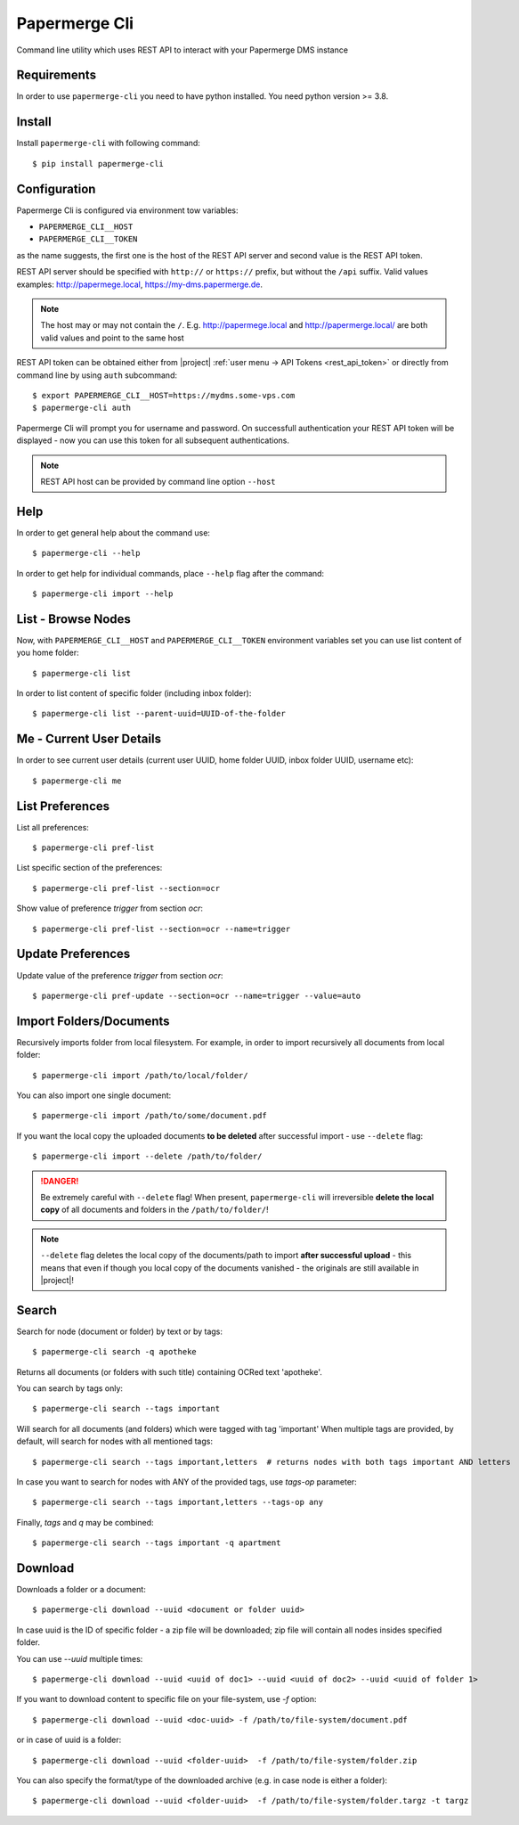 Papermerge Cli
==============

Command line utility which uses REST API to interact with your Papermerge DMS
instance

Requirements
------------

In order to use ``papermerge-cli`` you need to have python installed.
You need python version >= 3.8.

Install
-------

Install ``papermerge-cli`` with following command::

    $ pip install papermerge-cli


Configuration
-------------

Papermerge Cli is configured via environment tow variables:

* ``PAPERMERGE_CLI__HOST``
* ``PAPERMERGE_CLI__TOKEN``

as the name suggests, the first one is the host of the REST API server
and second value is the REST API token.

REST API server should be specified with ``http://`` or ``https://``
prefix, but without the ``/api`` suffix. Valid values examples: http://papermege.local,
https://my-dms.papermerge.de.

.. note:: The host may or may not contain the ``/``. E.g. http://papermege.local and
    http://papermerge.local/ are both valid values and point to the same host


REST API token can be obtained either from |project| :ref:`user menu -> API Tokens <rest_api_token>`
or directly from command line by using ``auth`` subcommand::

    $ export PAPERMERGE_CLI__HOST=https://mydms.some-vps.com
    $ papermerge-cli auth


Papermerge Cli will prompt you for username and password. On successfull
authentication your REST API token will be displayed - now you can use
this token for all subsequent authentications.


.. note::
    REST API host can be provided by command line option ``--host``


Help
----

In order to get general help about the command use::

    $ papermerge-cli --help

In order to get help for individual commands, place ``--help`` flag after the command::

    $ papermerge-cli import --help


List - Browse Nodes
-------------------

Now, with ``PAPERMERGE_CLI__HOST`` and ``PAPERMERGE_CLI__TOKEN`` environment
variables set you can use list content of you home folder::

    $ papermerge-cli list

In order to list content of specific folder (including inbox folder)::

    $ papermerge-cli list --parent-uuid=UUID-of-the-folder

Me - Current User Details
-------------------------

In order to see current user details (current user UUID, home folder UUID, inbox
folder UUID, username etc)::

    $ papermerge-cli me

List Preferences
----------------

List all preferences::

    $ papermerge-cli pref-list

List specific section of the preferences::

    $ papermerge-cli pref-list --section=ocr

Show value of preference `trigger` from section `ocr`::

    $ papermerge-cli pref-list --section=ocr --name=trigger

Update Preferences
------------------

Update value of the preference `trigger` from section `ocr`::

    $ papermerge-cli pref-update --section=ocr --name=trigger --value=auto

Import Folders/Documents
------------------------

Recursively imports folder from local filesystem. For example, in order
to import recursively all documents from local folder::

    $ papermerge-cli import /path/to/local/folder/

You can also import one single document::

    $ papermerge-cli import /path/to/some/document.pdf

If you want the local copy the uploaded documents **to be deleted** after
successful import - use ``--delete`` flag::

    $ papermerge-cli import --delete /path/to/folder/


.. danger:: Be extremely careful with ``--delete`` flag! When present,
   ``papermerge-cli`` will irreversible **delete the local copy** of all
   documents and folders in the ``/path/to/folder/``!

.. note:: ``--delete`` flag deletes the local copy of the documents/path to import
    **after successful upload** - this means that even if though you local copy
    of the documents vanished - the originals are still available in |project|!

Search
------

Search for node (document or folder) by text or by tags::

    $ papermerge-cli search -q apotheke

Returns all documents (or folders with such title) containing OCRed
text 'apotheke'.

You can search by tags only::

    $ papermerge-cli search --tags important

Will search for all documents (and folders) which were tagged with
tag 'important' When multiple tags are provided, by default, will search for
nodes with all mentioned tags::

    $ papermerge-cli search --tags important,letters  # returns nodes with both tags important AND letters

In case you want to search for nodes with ANY of the provided tags, use
`tags-op` parameter::

    $ papermerge-cli search --tags important,letters --tags-op any

Finally, `tags` and `q` may be combined::

    $ papermerge-cli search --tags important -q apartment

Download
--------

Downloads a folder or a document::

    $ papermerge-cli download --uuid <document or folder uuid>

In case uuid is the ID of specific folder - a zip file will be downloaded; zip
file will contain all nodes insides specified folder.

You can use `--uuid` multiple times::

    $ papermerge-cli download --uuid <uuid of doc1> --uuid <uuid of doc2> --uuid <uuid of folder 1>

If you want to download content to specific file on your file-system, use `-f`
option::

    $ papermerge-cli download --uuid <doc-uuid> -f /path/to/file-system/document.pdf

or in case of uuid is a folder::

    $ papermerge-cli download --uuid <folder-uuid>  -f /path/to/file-system/folder.zip

You can also specify the format/type of the downloaded archive (e.g. in case node is either a folder)::

    $ papermerge-cli download --uuid <folder-uuid>  -f /path/to/file-system/folder.targz -t targz
